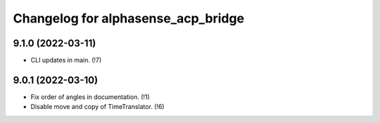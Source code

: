 ===================================
Changelog for alphasense_acp_bridge
===================================

9.1.0 (2022-03-11)
------------------
* CLI updates in main. (!7)

9.0.1 (2022-03-10)
------------------
* Fix order of angles in documentation. (!1)
* Disable move and copy of TimeTranslator. (!6)
